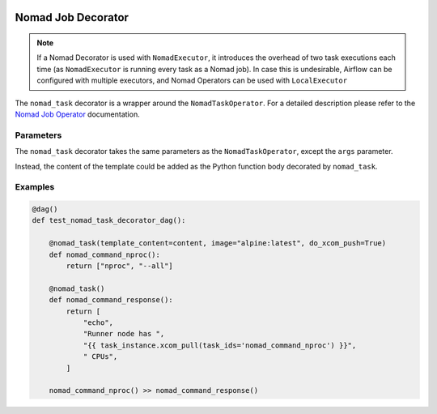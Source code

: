  .. This file is part of apache-airflow-providers-nomad which is
    released under Apache License 2.0. See file LICENSE or go to

       http://www.apache.org/licenses/LICENSE-2.0

 .. for full license details.

 .. Unless required by applicable law or agreed to in writing,
    software distributed under the License is distributed on an
    "AS IS" BASIS, WITHOUT WARRANTIES OR CONDITIONS OF ANY
    KIND, either express or implied.  See the License for the
    specific language governing permissions and limitations
    under the License.



Nomad Job Decorator
======================

.. note:: If a Nomad Decorator is used with ``NomadExecutor``, it introduces the overhead of two task executions each time (as ``NomadExecutor`` is running every task as a Nomad job). In case this is undesirable, Airflow can be configured with multiple executors, and Nomad Operators can be used with ``LocalExecutor``

The ``nomad_task`` decorator is a wrapper around the ``NomadTaskOperator``. For a detailed description please refer to the `Nomad Job Operator <nomad_job_operator.html>`_ documentation. 


Parameters
############

The ``nomad_task`` decorator takes the same parameters as the ``NomadTaskOperator``, except the ``args`` parameter.

Instead, the content of the template could be added as the Python function body decorated by ``nomad_task``.


Examples
##############


.. code-block:: Python

    @dag()
    def test_nomad_task_decorator_dag():

        @nomad_task(template_content=content, image="alpine:latest", do_xcom_push=True)
        def nomad_command_nproc():
            return ["nproc", "--all"]

        @nomad_task()
        def nomad_command_response():
            return [
                "echo",
                "Runner node has ",
                "{{ task_instance.xcom_pull(task_ids='nomad_command_nproc') }}",
                " CPUs",
            ]

        nomad_command_nproc() >> nomad_command_response()
